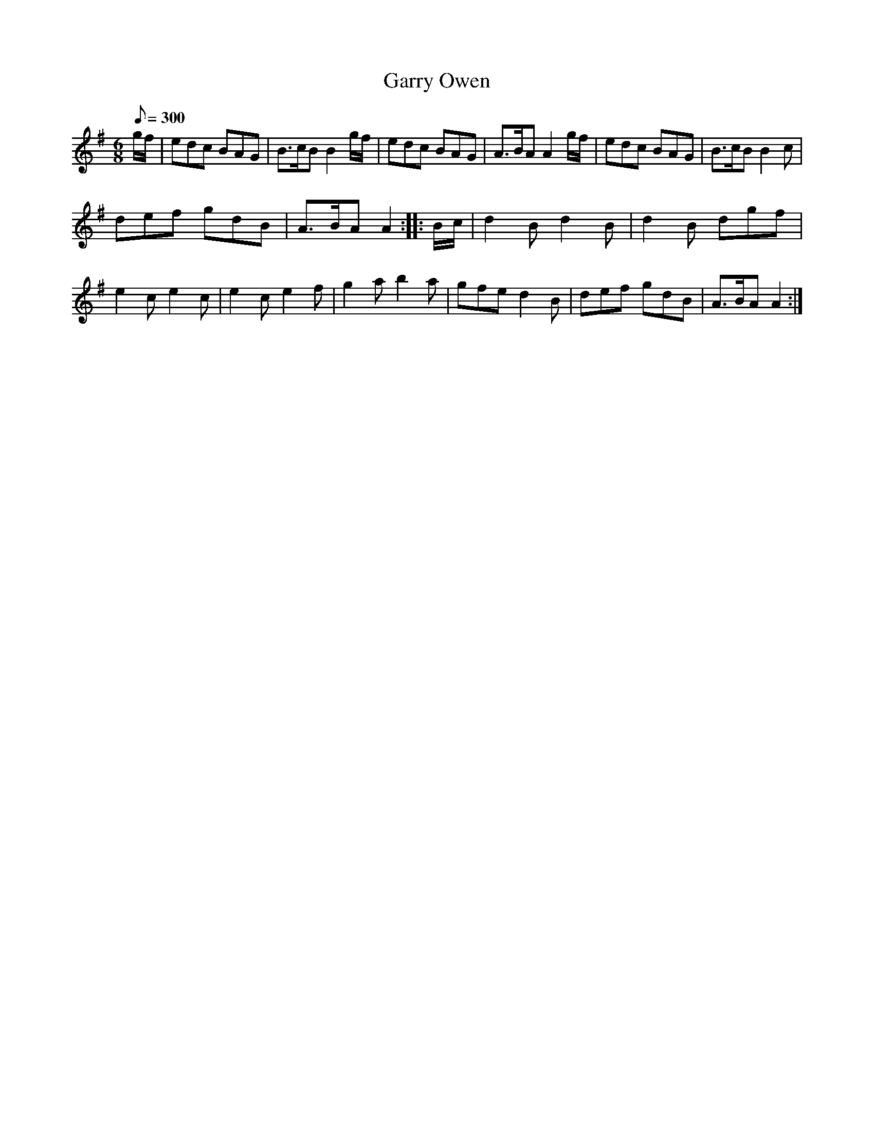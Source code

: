 X:32
T:Garry Owen
M:6/8
Q:1/8=300
K:G
%%MIDI channel 1
%%MIDI program 72
%%MIDI transpose 8
%%MIDI grace 1/8
%%MIDI ratio 3 1
g/f/|edc BAG|B>cB B2g/f/|edc BAG|A>BA A2g/f/|edc BAG|B>cB B2c|
def gdB|A>BA A2::B/c/|d2B d2B|d2B dgf|e2c e2c|e2c e2f|g2a b2a|gfe d2B|def gdB|A>BA A2:|
